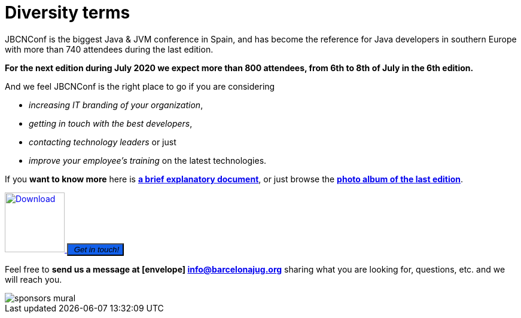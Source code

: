 = Diversity terms
:icons: font
:linkattrs:
:imagesdir: assets/img/sponsors
:brochure-url: https://drive.google.com/file/d/1sHRO7YW6rPWEjdCvhWxCBawclH-JBwfc/view?usp=sharing

JBCNConf is the biggest Java & JVM conference in Spain, and has become the reference for Java developers in southern Europe with more than 740 attendees during the last edition.

*For the next edition during July 2020 we expect more than 800 attendees, from 6th to 8th of July in the 6th edition.*

And we feel JBCNConf is the right place to go if you are considering

    * _increasing IT branding of your organization_, 
    * _getting in touch with the best developers_,
    * _contacting technology leaders_ or just 
    * _improve your employee's training_ on the latest technologies.

If you *want to know more* here is {brochure-url}[*a brief explanatory document*, window="_blank"], or just browse the https://www.flickr.com/photos/barcelonajug/albums/72157709509392952/[*photo album of the last edition*, window="_blank"].

[subs="attributes+"]
++++
<div>
<a href="{brochure-url}" target="_blank">
  <img src="{imagesdir}/brochure-icon-50.png" width="100" height="100" alt="Download">
</a>
<button type="button" class="btn btn-lg btn-primary" style="background: #1260eb">
  <i class="fa fa-envelope">&nbsp;Get in touch!</i>
</button>
<div>
++++


Feel free to *send us a message at icon:envelope[] mailto:info@barcelonajug.org?subject=JBCNConf2020%20Being%20a%20sponsor[info@barcelonajug.org, window="_blank"]* sharing what you are looking for, questions, etc. and we will reach you.

image::sponsors-mural.jpg[]
